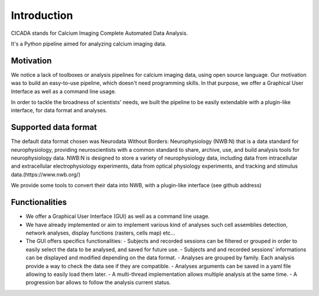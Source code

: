 ------------
Introduction
------------

CICADA stands for Calcium Imaging Complete Automated Data Analysis.

It's a Python pipeline aimed for analyzing calcium imaging data. 

Motivation
""""""""""
We notice a lack of toolboxes or analysis pipelines for calcium imaging data, using open source language. 
Our motivation was to build an easy-to-use pipeline, which doesn't need programming skills. 
In that purpose, we offer a Graphical User Interface as well as a command line usage.

In order to tackle the broadness of scientists' needs, we built the pipeline to be easily extendable with a plugin-like interface, for data format and analyses.  


Supported data format
"""""""""""""""""""""

The default data format chosen was Neurodata Without Borders: Neurophysiology (NWB:N) that is a data standard for neurophysiology, providing neuroscientists with a common standard to share, archive, use, and build analysis tools for neurophysiology data. NWB:N is designed to store a variety of neurophysiology data, including data from intracellular and extracellular electrophysiology experiments, data from optical physiology experiments, and tracking and stimulus data.(https://www.nwb.org/)

We provide some tools to convert their data into NWB, with a plugin-like interface (see github address)


Functionalities
"""""""""""""""
- We offer a Graphical User Interface (GUI) as well as a command line usage.
- We have already implemented or aim to implement various kind of analyses such cell assemblies detection, network analyses, display functions (rasters, cells map) etc...
- The GUI offers specifics functionalities:
  - Subjects and recorded sessions can be filtered or grouped in order to easily select the data to be analysed, and saved for future use.
  - Subjects and and recorded sessions' informations can be displayed and modified depending on the data format. 
  - Analyses are grouped by family. Each analysis provide a way to check the data see if they are compatible. 
  - Analyses arguments can be saved in a yaml file allowing to easily load them later. 
  - A multi-thread implementation allows multiple analysis at the same time. 
  - A progression bar allows to follow the analysis current status. 

